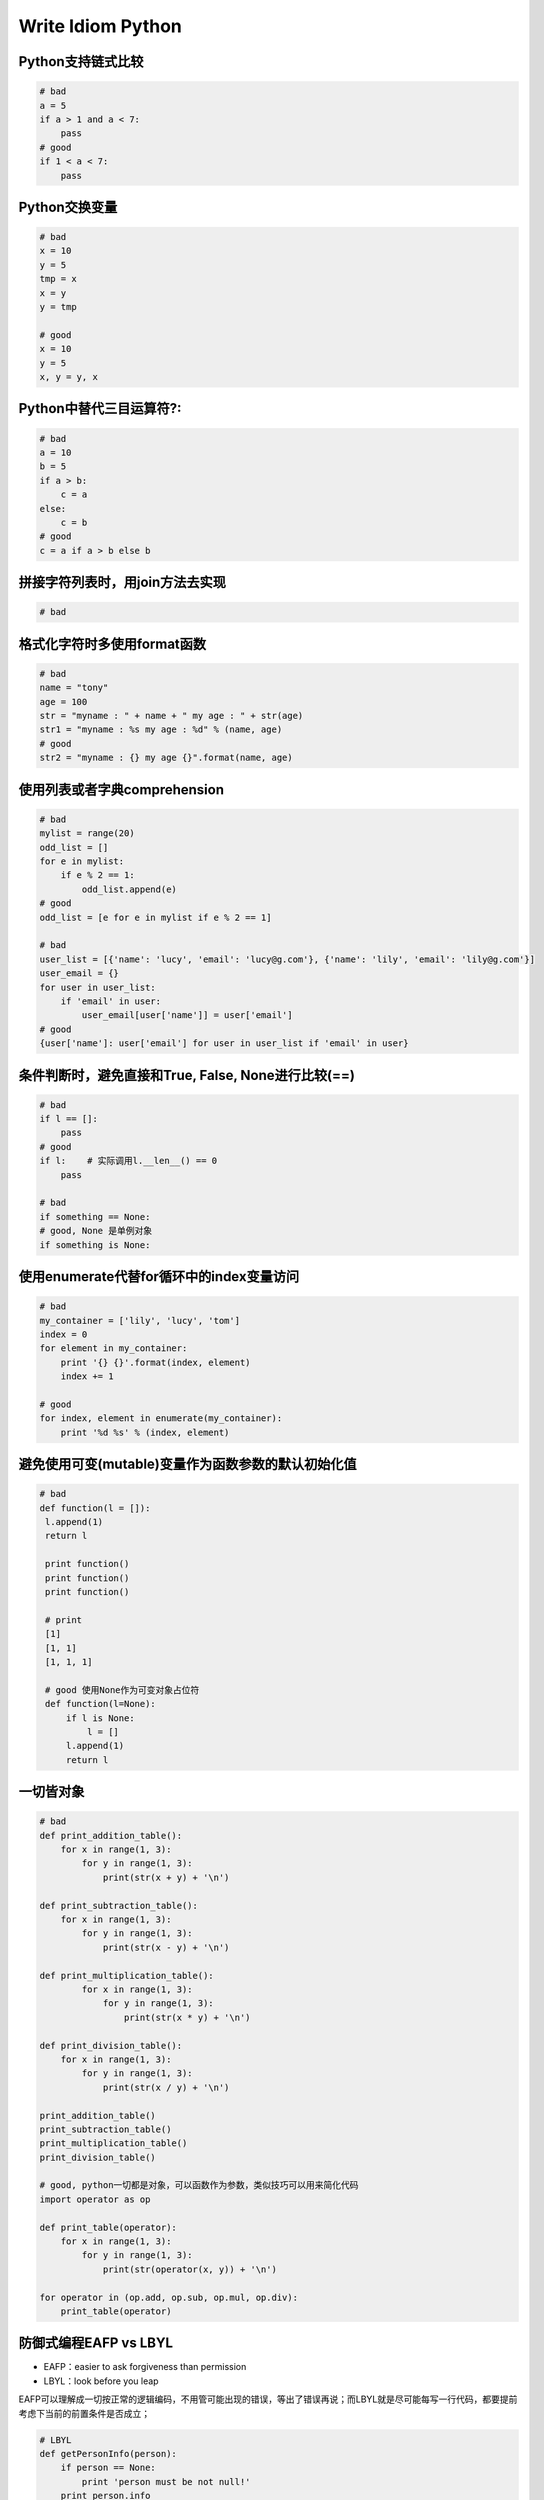 .. _idiom:

Write Idiom Python
=====================================================================


Python支持链式比较
---------------------------------------------------------------
.. code-block:: python

   # bad
   a = 5
   if a > 1 and a < 7:
       pass
   # good
   if 1 < a < 7:
       pass


Python交换变量
---------------------------------------------------------------
.. code-block:: python

   # bad
   x = 10
   y = 5
   tmp = x
   x = y
   y = tmp

   # good
   x = 10
   y = 5
   x, y = y, x


Python中替代三目运算符?:
---------------------------------------------------------------
.. code-block:: python

   # bad
   a = 10
   b = 5
   if a > b:
       c = a
   else:
       c = b
   # good
   c = a if a > b else b


拼接字符列表时，用join方法去实现
---------------------------------------------------------------
.. code-block:: python

   # bad


格式化字符时多使用format函数
---------------------------------------------------------------
.. code-block:: python

    # bad
    name = "tony"
    age = 100
    str = "myname : " + name + " my age : " + str(age)
    str1 = "myname : %s my age : %d" % (name, age)
    # good
    str2 = "myname : {} my age {}".format(name, age)


使用列表或者字典comprehension
---------------------------------------------------------------
.. code-block:: python

    # bad
    mylist = range(20)
    odd_list = []
    for e in mylist:
        if e % 2 == 1:
            odd_list.append(e)
    # good
    odd_list = [e for e in mylist if e % 2 == 1]

    # bad
    user_list = [{'name': 'lucy', 'email': 'lucy@g.com'}, {'name': 'lily', 'email': 'lily@g.com'}]
    user_email = {}
    for user in user_list:
        if 'email' in user:
            user_email[user['name']] = user['email']
    # good
    {user['name']: user['email'] for user in user_list if 'email' in user}


条件判断时，避免直接和True, False, None进行比较(==)
---------------------------------------------------------------
.. code-block:: python

   # bad
   if l == []:
       pass
   # good
   if l:    # 实际调用l.__len__() == 0
       pass

   # bad
   if something == None:
   # good, None 是单例对象
   if something is None:


使用enumerate代替for循环中的index变量访问
---------------------------------------------------------------
.. code-block:: python

   # bad
   my_container = ['lily', 'lucy', 'tom']
   index = 0
   for element in my_container:
       print '{} {}'.format(index, element)
       index += 1

   # good
   for index, element in enumerate(my_container):
       print '%d %s' % (index, element)


避免使用可变(mutable)变量作为函数参数的默认初始化值
---------------------------------------------------------------
.. code-block:: python

   # bad
   def function(l = []):
    l.append(1)
    return l

    print function()
    print function()
    print function()

    # print
    [1]
    [1, 1]
    [1, 1, 1]

    # good 使用None作为可变对象占位符
    def function(l=None):
        if l is None:
            l = []
        l.append(1)
        return l


一切皆对象
---------------------------------------------------------------
.. code-block:: python

    # bad
    def print_addition_table():
        for x in range(1, 3):
            for y in range(1, 3):
                print(str(x + y) + '\n')

    def print_subtraction_table():
        for x in range(1, 3):
            for y in range(1, 3):
                print(str(x - y) + '\n')

    def print_multiplication_table():
            for x in range(1, 3):
                for y in range(1, 3):
                    print(str(x * y) + '\n')

    def print_division_table():
        for x in range(1, 3):
            for y in range(1, 3):
                print(str(x / y) + '\n')

    print_addition_table()
    print_subtraction_table()
    print_multiplication_table()
    print_division_table()

    # good, python一切都是对象，可以函数作为参数，类似技巧可以用来简化代码
    import operator as op

    def print_table(operator):
        for x in range(1, 3):
            for y in range(1, 3):
                print(str(operator(x, y)) + '\n')

    for operator in (op.add, op.sub, op.mul, op.div):
        print_table(operator)


防御式编程EAFP vs LBYL
---------------------------------------------------------------
* EAFP：easier to ask forgiveness than permission
* LBYL：look before you leap

EAFP可以理解成一切按正常的逻辑编码，不用管可能出现的错误，等出了错误再说；而LBYL就是尽可能每写一行代码，都要提前考虑下当前的前置条件是否成立；

.. code-block:: python

    # LBYL
    def getPersonInfo(person):
        if person == None:
            print 'person must be not null!'
        print person.info

    # EAFP
    def getPersonInfo(person):
        try:
            print person.info
        except NameError:
            print 'person must be not null!'

其实用EAFP风格的代码最大的好处是代码逻辑清晰，而LBYL会导致本来两句话说清楚的事，往往因为穿插了很多条件检查的语句使代码逻辑变得混乱。Python社区更提倡EAFP形式的。


用dict对象完成switch...case...的功能
---------------------------------------------------------------

.. code-block:: python

    # bad
    def apply_operation(left_operand, right_operand, operator):
        if operator == '+':
            return left_operand + right_operand
        elif operator == '-':
            return left_operand - right_operand
        elif operator == '*':
            return left_operand * right_operand
        elif operator == '/':
            return left_operand / right_operand
    # good
    def apply_operation(left_operand, right_operand, operator):
        import operator as op
        operator_mapper = {'+': op.add, '-': op.sub, '*': op.mul, '/': op.truediv}
        return operator_mapper[operator](left_operand, right_operand)



访问tuple的数据项时，可以用namedtuple代替index的方式访问
---------------------------------------------------------------

.. code-block:: python

    # bad
    rows = [('lily', 20, 2000), ('lucy', 19, 2500)]
    for row in rows:
        print '{}`age is {}, salary is {} '.format(row[0], row[1], row[2])

    # good
    from collections import  namedtuple
    Employee = namedtuple('Employee', 'name, age, salary')
    for row in rows:
        employee = Employee._make(row)
        print '{}`age is {}, salary is {} '.format(employee.name, employee.age, employee.salary)



用isinstance来判断对象的类型
---------------------------------------------------------------
因为在python中定义变量时，不用像其它静态语言，如java， 要指定其变量数据类型，如int = 4. 但是这并不意味在python中没有数据类型，只是一个变量的数据类型是在运行的时候根据具体的赋值才最终确定。比如下面的代码是计算一个对象的长度值，如果是序列类型（str,list,set,dict）的, 直接调用len方法，如果是True, False, None则返回1，如果是数值的，则返回其int值.

.. code-block:: python

    # bad
    def get_size(some_object):
        try:
            return len(some_object)
        except TypeError:
            if some_object in (True, False, None):
            return 1
        else:
            return int(some_object)

    print(get_size('hello'))
    print(get_size([1, 2, 3, 4, 5]))
    print(get_size(10.0))

    # good
    def get_size(some_object):
        if isinstance(some_object, (list, dict, str, tuple)):
            return len(some_object)
        elif isinstance(some_object, (bool, type(None))):
            return 1
        elif isinstance(some_object, (int, float)):
            return int(some_object)


用with管理操作资源的上下文环境
---------------------------------------------------------------
在一个比较典型的场景里，如数据库操作，我们操作connection时一般要正常关闭连接，而不管是正常退出还是异常退出。如下：

.. code-block:: python

    # bad
    class Connection(object):
    def execute(self, sql):
        raise Exception('ohoh, exception!')

    def close(self):
        print 'closed the Connection'

    try:
        conn = Connection()
        conn.execute('select * from t_users')
    finally:
        conn.close()

    # good
    class Connection(object):
    def execute(self, sql):
        raise Exception('ohoh, exception!')

    def close(self):
        print 'closed the Connection'

    def __enter__(self):
        return self

    def __exit__(self, errorType, errorValue, error):
        self.close()

    with Connection() as conn:
        conn.execute('select * from t_users')


使用generator返回耗费内存的对象
---------------------------------------------------------------

.. code-block:: python

   # bad
   def f():
       # ...
       return biglist

   # good
   def f():
       # ...
       for i in biglist:
           yield i


更多资源：
---------------------------------------------------------------

* `《分享书籍[writing idiomatic python ebook]》 <http://www.cnblogs.com/jcli/p/3624904.html>`_
* `《Python 3 Patterns, Recipes and Idioms》 <https://media.readthedocs.org/pdf/python-3-patterns-idioms-test/latest/python-3-patterns-idioms-test.pdf>`_
* `《30个有关Python的小技巧》 <http://blog.jobbole.com/63320/>`_
* `《Hidden features of Python》 <http://stackoverflow.com/questions/101268/hidden-features-of-python>`_
* `《Python程序员的10个常见错误》 <http://blog.jobbole.com/68256/>`_
* `《Python高级编程slide》 <http://www.dongwm.com/archives/fen-xiang-%5B%3F%5D-ge-zhun-bei-gei-gong-si-jiang-pythongao-ji-bian-cheng-de-slide/>`_
* `《Effective Python》 <https://book.douban.com/subject/26312313/>`_
* `《编写高质量代码：改善Python程序的91个建议》 <https://book.douban.com/subject/25910544/>`_
* `《Code Like a Pythonista: Idiomatic Python》 <http://python.net/~goodger/projects/pycon/2007/idiomatic/handout.html>`_
* `《The Little Book of Python Anti-Patterns》 <http://docs.quantifiedcode.com/python-code-patterns/>`_

